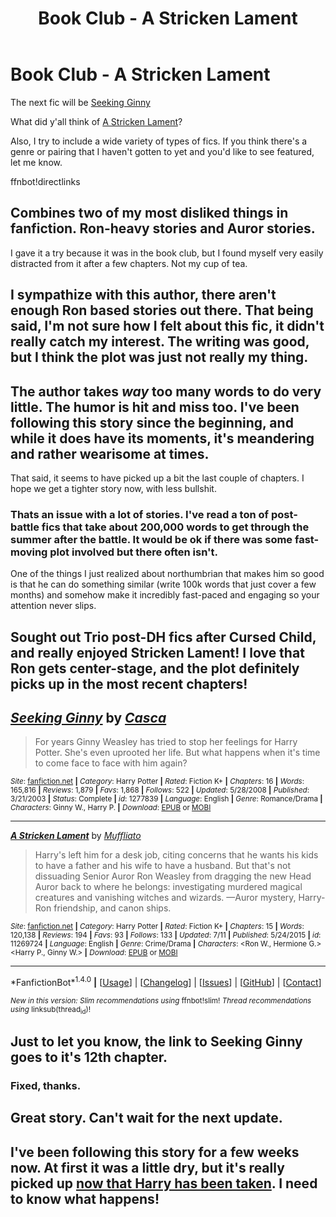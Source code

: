 #+TITLE: Book Club - A Stricken Lament

* Book Club - A Stricken Lament
:PROPERTIES:
:Author: denarii
:Score: 19
:DateUnix: 1468963634.0
:DateShort: 2016-Jul-20
:FlairText: Discussion
:END:
The next fic will be [[https://www.fanfiction.net/s/1277839/1/Seeking-Ginny][Seeking Ginny]]

What did y'all think of [[https://www.fanfiction.net/s/11269724/1/A-Stricken-Lament][A Stricken Lament]]?

Also, I try to include a wide variety of types of fics. If you think there's a genre or pairing that I haven't gotten to yet and you'd like to see featured, let me know.

ffnbot!directlinks


** Combines two of my most disliked things in fanfiction. Ron-heavy stories and Auror stories.

I gave it a try because it was in the book club, but I found myself very easily distracted from it after a few chapters. Not my cup of tea.
:PROPERTIES:
:Author: UndeadBBQ
:Score: 3
:DateUnix: 1469704317.0
:DateShort: 2016-Jul-28
:END:


** I sympathize with this author, there aren't enough Ron based stories out there. That being said, I'm not sure how I felt about this fic, it didn't really catch my interest. The writing was good, but I think the plot was just not really my thing.
:PROPERTIES:
:Score: 3
:DateUnix: 1469978381.0
:DateShort: 2016-Jul-31
:END:


** The author takes /way/ too many words to do very little. The humor is hit and miss too. I've been following this story since the beginning, and while it does have its moments, it's meandering and rather wearisome at times.

That said, it seems to have picked up a bit the last couple of chapters. I hope we get a tighter story now, with less bullshit.
:PROPERTIES:
:Author: PsychoGeek
:Score: 3
:DateUnix: 1470074734.0
:DateShort: 2016-Aug-01
:END:

*** Thats an issue with a lot of stories. I've read a ton of post-battle fics that take about 200,000 words to get through the summer after the battle. It would be ok if there was some fast-moving plot involved but there often isn't.

One of the things I just realized about northumbrian that makes him so good is that he can do something similar (write 100k words that just cover a few months) and somehow make it incredibly fast-paced and engaging so your attention never slips.
:PROPERTIES:
:Author: goodlife23
:Score: 3
:DateUnix: 1470085386.0
:DateShort: 2016-Aug-02
:END:


** Sought out Trio post-DH fics after Cursed Child, and really enjoyed Stricken Lament! I love that Ron gets center-stage, and the plot definitely picks up in the most recent chapters!
:PROPERTIES:
:Score: 3
:DateUnix: 1470366032.0
:DateShort: 2016-Aug-05
:END:


** [[http://www.fanfiction.net/s/1277839/1/][*/Seeking Ginny/*]] by [[https://www.fanfiction.net/u/116590/Casca][/Casca/]]

#+begin_quote
  For years Ginny Weasley has tried to stop her feelings for Harry Potter. She's even uprooted her life. But what happens when it's time to come face to face with him again?
#+end_quote

^{/Site/: [[http://www.fanfiction.net/][fanfiction.net]] *|* /Category/: Harry Potter *|* /Rated/: Fiction K+ *|* /Chapters/: 16 *|* /Words/: 165,816 *|* /Reviews/: 1,879 *|* /Favs/: 1,868 *|* /Follows/: 522 *|* /Updated/: 5/28/2008 *|* /Published/: 3/21/2003 *|* /Status/: Complete *|* /id/: 1277839 *|* /Language/: English *|* /Genre/: Romance/Drama *|* /Characters/: Ginny W., Harry P. *|* /Download/: [[http://www.ff2ebook.com/old/ffn-bot/index.php?id=1277839&source=ff&filetype=epub][EPUB]] or [[http://www.ff2ebook.com/old/ffn-bot/index.php?id=1277839&source=ff&filetype=mobi][MOBI]]}

--------------

[[http://www.fanfiction.net/s/11269724/1/][*/A Stricken Lament/*]] by [[https://www.fanfiction.net/u/1156945/Muffliato][/Muffliato/]]

#+begin_quote
  Harry's left him for a desk job, citing concerns that he wants his kids to have a father and his wife to have a husband. But that's not dissuading Senior Auror Ron Weasley from dragging the new Head Auror back to where he belongs: investigating murdered magical creatures and vanishing witches and wizards. ---Auror mystery, Harry-Ron friendship, and canon ships.
#+end_quote

^{/Site/: [[http://www.fanfiction.net/][fanfiction.net]] *|* /Category/: Harry Potter *|* /Rated/: Fiction K+ *|* /Chapters/: 15 *|* /Words/: 120,138 *|* /Reviews/: 194 *|* /Favs/: 93 *|* /Follows/: 133 *|* /Updated/: 7/11 *|* /Published/: 5/24/2015 *|* /id/: 11269724 *|* /Language/: English *|* /Genre/: Crime/Drama *|* /Characters/: <Ron W., Hermione G.> <Harry P., Ginny W.> *|* /Download/: [[http://www.ff2ebook.com/old/ffn-bot/index.php?id=11269724&source=ff&filetype=epub][EPUB]] or [[http://www.ff2ebook.com/old/ffn-bot/index.php?id=11269724&source=ff&filetype=mobi][MOBI]]}

--------------

*FanfictionBot*^{1.4.0} *|* [[[https://github.com/tusing/reddit-ffn-bot/wiki/Usage][Usage]]] | [[[https://github.com/tusing/reddit-ffn-bot/wiki/Changelog][Changelog]]] | [[[https://github.com/tusing/reddit-ffn-bot/issues/][Issues]]] | [[[https://github.com/tusing/reddit-ffn-bot/][GitHub]]] | [[[https://www.reddit.com/message/compose?to=tusing][Contact]]]

^{/New in this version: Slim recommendations using/ ffnbot!slim! /Thread recommendations using/ linksub(thread_id)!}
:PROPERTIES:
:Author: FanfictionBot
:Score: 2
:DateUnix: 1468963644.0
:DateShort: 2016-Jul-20
:END:


** Just to let you know, the link to Seeking Ginny goes to it's 12th chapter.
:PROPERTIES:
:Author: onlytoask
:Score: 2
:DateUnix: 1469043949.0
:DateShort: 2016-Jul-21
:END:

*** Fixed, thanks.
:PROPERTIES:
:Author: denarii
:Score: 2
:DateUnix: 1469044013.0
:DateShort: 2016-Jul-21
:END:


** Great story. Can't wait for the next update.
:PROPERTIES:
:Author: the_long_way_round25
:Score: 2
:DateUnix: 1469194071.0
:DateShort: 2016-Jul-22
:END:


** I've been following this story for a few weeks now. At first it was a little dry, but it's really picked up [[/spoiler][now that Harry has been taken]]. I need to know what happens!
:PROPERTIES:
:Author: silver_fire_lizard
:Score: 2
:DateUnix: 1470017699.0
:DateShort: 2016-Aug-01
:END:
